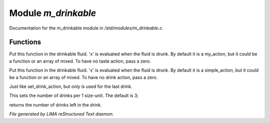 *********************
Module *m_drinkable*
*********************

Documentation for the m_drinkable module in */std/modules/m_drinkable.c*.

Functions
=========



.. c:function:: void set_taste_action( mixed x )

Put this function in the drinkable
fluid.  'x' is evaluated when the
fluid is drunk.  By default it is
a my_action, but it could be a
function or an array of mixed.
To have no taste action, pass a
zero.



.. c:function:: void set_drink_action(mixed action)

Put this function in the drinkable
fluid.  'x' is evaluated when the
fluid is drunk.  By default it is
a simple_action, but it could be a
function or an array of mixed.
To have no drink action, pass a
zero.



.. c:function:: void set_last_drink_action(mixed action)

Just like set_drink_action, but only is used for the last drink.



.. c:function:: void set_num_drinks(int x)

This sets the number of drinks per 1 size-unit.
The default is 3;



.. c:function:: int query_num_drinks()

returns the number of drinks left in the drink.


*File generated by LIMA reStructured Text daemon.*
